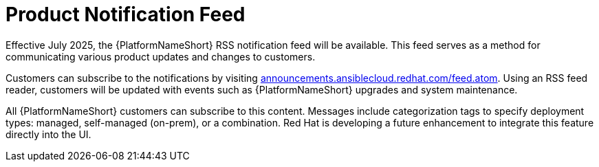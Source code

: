 :_mod-docs-content-type: CONCEPT

[id="con-azure-notifications-feed_{context}"]

= Product Notification Feed 

[role="_abstract"]

Effective July 2025, the {PlatformNameShort} RSS notification feed will be available. 
This feed serves as a method for communicating various product updates and changes to customers. 

Customers can subscribe to the notifications by visiting link:announcements.ansiblecloud.redhat.com/feed.atom[announcements.ansiblecloud.redhat.com/feed.atom]. 
Using an RSS feed reader, customers will be updated with events such as {PlatformNameShort} upgrades and system maintenance.

All {PlatformNameShort} customers can subscribe to this content. Messages include categorization tags to specify deployment types: managed, self-managed (on-prem), or a combination. Red Hat is developing a future enhancement to integrate this feature directly into the UI.
